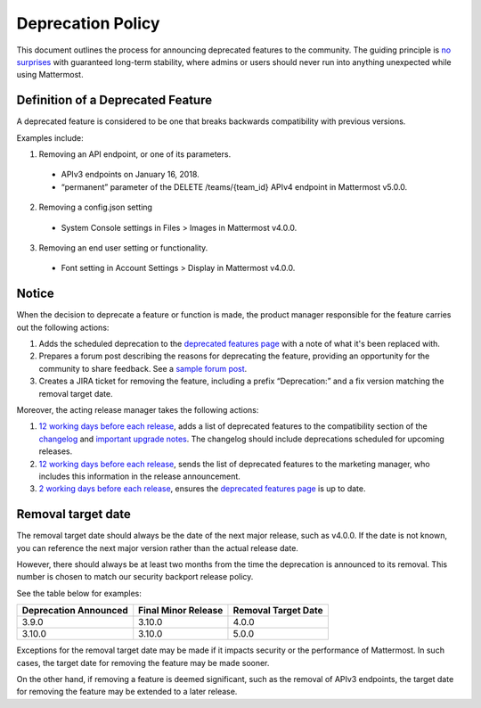 Deprecation Policy
===============================

This document outlines the process for announcing deprecated features to the community. The guiding principle is `no surprises <https://docs.mattermost.com/developer/manifesto.html#no-surprises>`__ with guaranteed long-term stability, where admins or users should never run into anything unexpected while using Mattermost.

Definition of a Deprecated Feature
~~~~~~~~~~~~~~~~~~~~~~~~~~~~~~~~~~

A deprecated feature is considered to be one that breaks backwards compatibility with previous versions.

Examples include:

1) Removing an API endpoint, or one of its parameters.

 - APIv3 endpoints on January 16, 2018.
 - “permanent” parameter of the DELETE /teams/{team_id} APIv4 endpoint in Mattermost v5.0.0.

2) Removing a config.json setting

 - System Console settings in Files > Images in Mattermost v4.0.0.

3) Removing an end user setting or functionality.

 - Font setting in Account Settings > Display in Mattermost v4.0.0.

Notice
~~~~~~~

When the decision to deprecate a feature or function is made, the product manager responsible for the feature carries out the following actions:

1. Adds the scheduled deprecation to the `deprecated features page <https://about.mattermost.com/deprecated-features/>`__ with a note of what it's been replaced with.
2. Prepares a forum post describing the reasons for deprecating the feature, providing an opportunity for the community to share feedback. See a `sample forum post <https://forum.mattermost.org/t/switching-teammate-name-display-to-a-system-console-setting/3366>`__.
3. Creates a JIRA ticket for removing the feature, including a prefix “Deprecation:” and a fix version matching the removal target date.

Moreover, the acting release manager takes the following actions:

1. `12 working days before each release <https://docs.mattermost.com/process/release-process.html#c-t-minus-12-working-days-cut-off-for-merging-major-features>`__, adds a list of deprecated features to the compatibility section of the `changelog <https://docs.mattermost.com/administration/changelog.html>`__ and `important upgrade notes <https://docs.mattermost.com/administration/important-upgrade-notes.html>`__. The changelog should include deprecations scheduled for upcoming releases.
2. `12 working days before each release <https://docs.mattermost.com/process/release-process.html#c-t-minus-12-working-days-cut-off-for-merging-major-features>`__, sends the list of deprecated features to the marketing manager, who includes this information in the release announcement.
3. `2 working days before each release <https://docs.mattermost.com/process/release-process.html#h-t-minus-2-working-days-release-build-cut>`__, ensures the `deprecated features page <https://about.mattermost.com/deprecated-features/>`__ is up to date.

Removal target date
~~~~~~~~~~~~~~~~~~~~~

The removal target date should always be the date of the next major release, such as v4.0.0. If the date is not known, you can reference the next major version rather than the actual release date.

However, there should always be at least two months from the time the deprecation is announced to its removal. This number is chosen to match our security backport release policy.

See the table below for examples:

+-----------------------+---------------------+---------------------+
| Deprecation Announced | Final Minor Release | Removal Target Date |
+=======================+=====================+=====================+
| 3.9.0                 | 3.10.0              | 4.0.0               |
+-----------------------+---------------------+---------------------+
| 3.10.0                | 3.10.0              | 5.0.0               |
+-----------------------+---------------------+---------------------+

Exceptions for the removal target date may be made if it impacts security or the performance of Mattermost. In such cases, the target date for removing the feature may be made sooner.

On the other hand, if removing a feature is deemed significant, such as the removal of APIv3 endpoints, the target date for removing the feature may be extended to a later release.
